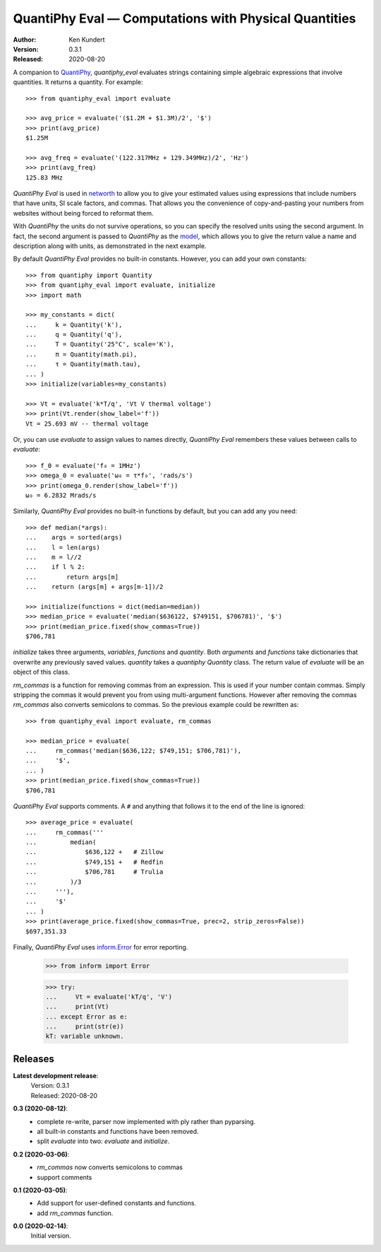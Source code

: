 QuantiPhy Eval — Computations with Physical Quantities
======================================================

:Author: Ken Kundert
:Version: 0.3.1
:Released: 2020-08-20


A companion to `QuantiPhy <https://quantiphy.readthedocs.io>`_, *quantiphy_eval* 
evaluates strings containing simple algebraic expressions that involve 
quantities. It returns a quantity.  For example::

    >>> from quantiphy_eval import evaluate

    >>> avg_price = evaluate('($1.2M + $1.3M)/2', '$')
    >>> print(avg_price)
    $1.25M

    >>> avg_freq = evaluate('(122.317MHz + 129.349MHz)/2', 'Hz')
    >>> print(avg_freq)
    125.83 MHz

*QuantiPhy Eval* is used in `networth <https://github.com/KenKundert/networth>`_ 
to allow you to give your estimated values using expressions that include 
numbers that have units, SI scale factors, and commas.  That allows you the 
convenience of copy-and-pasting your numbers from websites without being forced 
to reformat them.

With *QuantiPhy* the units do not survive operations, so you can specify the 
resolved units using the second argument.  In fact, the second argument is 
passed to *QuantiPhy* as the `model 
<https://quantiphy.readthedocs.io/en/stable/user.html#the-second-argument-the-model>`_, 
which allows you to give the return value a name and description along with 
units, as demonstrated in the next example.

By default *QuantiPhy Eval* provides no built-in constants.
However, you can add your own constants::

    >>> from quantiphy import Quantity
    >>> from quantiphy_eval import evaluate, initialize
    >>> import math

    >>> my_constants = dict(
    ...     k = Quantity('k'),
    ...     q = Quantity('q'),
    ...     T = Quantity('25°C', scale='K'),
    ...     π = Quantity(math.pi),
    ...     τ = Quantity(math.tau),
    ... )
    >>> initialize(variables=my_constants)

    >>> Vt = evaluate('k*T/q', 'Vt V thermal voltage')
    >>> print(Vt.render(show_label='f'))
    Vt = 25.693 mV -- thermal voltage

Or, you can use *evaluate* to assign values to names directly, *QuantiPhy Eval* 
remembers these values between calls to *evaluate*::

    >>> f_0 = evaluate('f₀ = 1MHz')
    >>> omega_0 = evaluate('ω₀ = τ*f₀', 'rads/s')
    >>> print(omega_0.render(show_label='f'))
    ω₀ = 6.2832 Mrads/s

Similarly, *QuantiPhy Eval* provides no built-in functions by default, but you 
can add any you need::

    >>> def median(*args):
    ...    args = sorted(args)
    ...    l = len(args)
    ...    m = l//2
    ...    if l % 2:
    ...        return args[m]
    ...    return (args[m] + args[m-1])/2

    >>> initialize(functions = dict(median=median))
    >>> median_price = evaluate('median($636122, $749151, $706781)', '$')
    >>> print(median_price.fixed(show_commas=True))
    $706,781

*initialize* takes three arguments, *variables*, *functions* and *quantity*.  
Both *arguments* and *functions* take dictionaries that overwrite any previously 
saved values. *quantity* takes a *quantiphy* *Quantity* class. The return value 
of *evaluate* will be an object of this class.

*rm_commas* is a function for removing commas from an expression. This is used 
if your number contain commas. Simply stripping the commas it would prevent you 
from using multi-argument functions.  However after removing the commas 
*rm_commas* also converts semicolons to commas.  So the previous example could 
be rewritten as::

    >>> from quantiphy_eval import evaluate, rm_commas

    >>> median_price = evaluate(
    ...     rm_commas('median($636,122; $749,151; $706,781)'),
    ...     '$',
    ... )
    >>> print(median_price.fixed(show_commas=True))
    $706,781

*QuantiPhy Eval* supports comments. A ``#`` and anything that follows it to the 
end of the line is ignored::

    >>> average_price = evaluate(
    ...     rm_commas('''
    ...         median(
    ...             $636,122 +   # Zillow
    ...             $749,151 +   # Redfin
    ...             $706,781     # Trulia
    ...         )/3
    ...     '''),
    ...     '$'
    ... )
    >>> print(average_price.fixed(show_commas=True, prec=2, strip_zeros=False))
    $697,351.33

Finally, *QuantiPhy Eval* uses `inform.Error <https://inform.readthedocs.io>`_ 
for error reporting.

    >>> from inform import Error

    >>> try:
    ...     Vt = evaluate('kT/q', 'V')
    ...     print(Vt)
    ... except Error as e:
    ...     print(str(e))
    kT: variable unknown.


Releases
-------

**Latest development release**:
    | Version: 0.3.1
    | Released: 2020-08-20

**0.3 (2020-08-12)**:
    - complete re-write, parser now implemented with ply rather than pyparsing.
    - all built-in constants and functions have been removed.
    - split *evaluate* into two: *evaluate* and *initialize*.

**0.2 (2020-03-06)**:
    - *rm_commas* now converts semicolons to commas
    - support comments

**0.1 (2020-03-05)**:
    - Add support for user-defined constants and functions.
    - add *rm_commas* function.

**0.0 (2020-02-14)**:
    Initial version.
